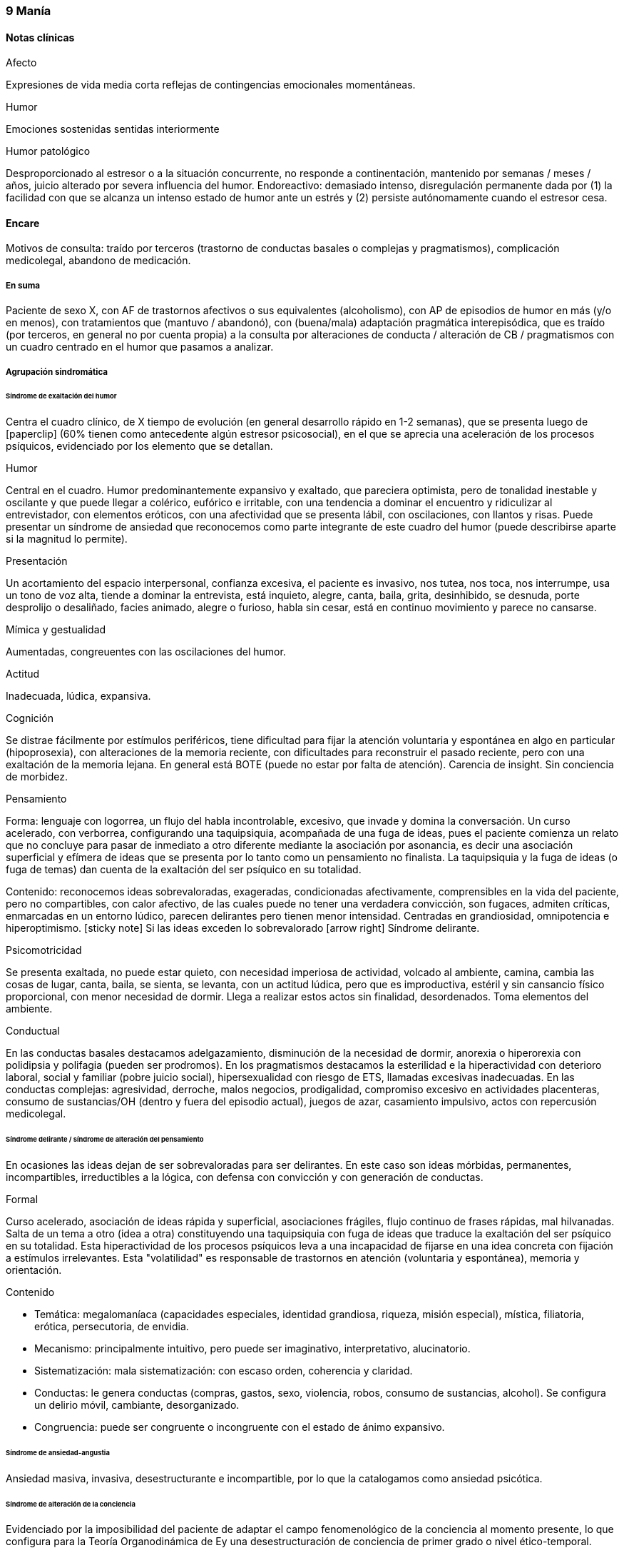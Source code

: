 === 9 Manía

==== Notas clínicas

.Afecto
Expresiones de vida media corta reflejas de contingencias emocionales momentáneas.

.Humor
Emociones sostenidas sentidas interiormente

.Humor patológico
Desproporcionado al estresor o a la situación concurrente, no responde a continentación, mantenido por semanas / meses / años, juicio alterado por severa influencia del humor. Endoreactivo: demasiado intenso, disregulación permanente dada por (1) la facilidad con que se alcanza un intenso estado de humor ante un estrés y (2) persiste autónomamente cuando el estresor cesa.

==== Encare

Motivos de consulta: traído por terceros (trastorno de conductas basales o complejas y pragmatismos), complicación medicolegal, abandono de medicación.

===== En suma

Paciente de sexo X, con AF de trastornos afectivos o sus equivalentes (alcoholismo), con AP de episodios de humor en más (y/o en menos), con tratamientos que (mantuvo / abandonó), con (buena/mala) adaptación pragmática interepisódica, que es traído (por terceros, en general no por cuenta propia) a la consulta por alteraciones de conducta / alteración de CB / pragmatismos con un cuadro centrado en el humor que pasamos a analizar.

===== Agrupación sindromática

====== Síndrome de exaltación del humor

Centra el cuadro clínico, de X tiempo de evolución (en general desarrollo rápido en 1-2 semanas), que se presenta luego de icon:paperclip[] (60% tienen como antecedente algún estresor psicosocial), en el que se aprecia una aceleración de los procesos psíquicos, evidenciado por los elemento que se detallan.

.Humor
Central en el cuadro. Humor predominantemente expansivo y exaltado, que pareciera optimista, pero de tonalidad inestable y oscilante y que puede llegar a colérico, eufórico e irritable, con una tendencia a dominar el encuentro y ridiculizar al entrevistador, con elementos eróticos, con una afectividad que se presenta lábil, con oscilaciones, con llantos y risas. Puede presentar un síndrome de ansiedad que reconocemos como parte integrante de este cuadro del humor (puede describirse aparte si la magnitud lo permite).

.Presentación
Un acortamiento del espacio interpersonal, confianza excesiva, el paciente es invasivo, nos tutea, nos toca, nos interrumpe, usa un tono de voz alta, tiende a dominar la entrevista, está inquieto, alegre, canta, baila, grita, desinhibido, se desnuda, porte desprolijo o desaliñado, facies animado, alegre o furioso, habla sin cesar, está en continuo movimiento y parece no cansarse.

.Mímica y gestualidad
Aumentadas, congreuentes con las oscilaciones del humor.

.Actitud
Inadecuada, lúdica, expansiva.

.Cognición
Se distrae fácilmente por estímulos periféricos, tiene dificultad para fijar la atención voluntaria y espontánea en algo en particular (hipoprosexia), con alteraciones de la memoria reciente, con dificultades para reconstruir el pasado reciente, pero con una exaltación de la memoria lejana. En general está BOTE (puede no estar por falta de atención). Carencia de insight. Sin conciencia de morbidez.

.Pensamiento
Forma: lenguaje con logorrea, un flujo del habla incontrolable, excesivo, que invade y domina la conversación. Un curso acelerado, con verborrea, configurando una taquipsiquia, acompañada de una fuga de ideas, pues el paciente comienza un relato que no concluye para pasar de inmediato a otro diferente mediante la asociación por asonancia, es decir una asociación superficial y efímera de ideas que se presenta por lo tanto como un pensamiento no finalista. La taquipsiquia y la fuga de ideas (o fuga de temas) dan cuenta de la exaltación del ser psíquico en su totalidad.

Contenido: reconocemos ideas sobrevaloradas, exageradas, condicionadas afectivamente, comprensibles en la vida del paciente, pero no compartibles, con calor afectivo, de las cuales puede no tener una verdadera convicción, son fugaces, admiten críticas, enmarcadas en un entorno lúdico, parecen delirantes pero tienen menor intensidad. Centradas en grandiosidad, omnipotencia e hiperoptimismo. icon:sticky-note[] Si las ideas exceden lo sobrevalorado icon:arrow-right[] Síndrome delirante.

.Psicomotricidad

Se presenta exaltada, no puede estar quieto, con necesidad imperiosa de actividad, volcado al ambiente, camina, cambia las cosas de lugar, canta, baila, se sienta, se levanta, con un actitud lúdica, pero que es improductiva, estéril y sin cansancio físico proporcional, con menor necesidad de dormir. Llega a realizar estos actos sin finalidad, desordenados. Toma elementos del ambiente.

.Conductual

En las conductas basales destacamos adelgazamiento, disminución de la necesidad de dormir, anorexia o hiperorexia con polidipsia y polifagia (pueden ser prodromos). En los pragmatismos destacamos la esterilidad e la hiperactividad con deterioro laboral, social y familiar (pobre juicio social), hipersexualidad con riesgo de ETS, llamadas excesivas inadecuadas. En las conductas complejas: agresividad, derroche, malos negocios, prodigalidad, compromiso excesivo en actividades placenteras, consumo de sustancias/OH (dentro y fuera del episodio actual), juegos de azar, casamiento impulsivo, actos con repercusión medicolegal.

====== Síndrome delirante / síndrome de alteración del pensamiento

En ocasiones las ideas dejan de ser sobrevaloradas para ser delirantes. En este caso son ideas mórbidas, permanentes, incompartibles, irreductibles a la lógica, con defensa con convicción y con generación de conductas.

.Formal
Curso acelerado, asociación de ideas rápida y superficial, asociaciones frágiles, flujo continuo de frases rápidas, mal hilvanadas. Salta de un tema a otro (idea a otra) constituyendo una taquipsiquia con fuga de ideas que traduce la exaltación del ser psíquico en su totalidad. Esta hiperactividad de los procesos psíquicos leva a una incapacidad de fijarse en una idea concreta con fijación a estímulos irrelevantes. Esta "volatilidad" es responsable de trastornos en atención (voluntaria y espontánea), memoria y orientación.

.Contenido

* Temática: megalomaníaca (capacidades especiales, identidad grandiosa, riqueza, misión especial), mística, filiatoria, erótica, persecutoria, de envidia.
* Mecanismo: principalmente intuitivo, pero puede ser imaginativo, interpretativo, alucinatorio.
* Sistematización: mala sistematización: con escaso orden, coherencia y claridad.
* Conductas: le genera conductas (compras, gastos, sexo, violencia, robos, consumo de sustancias, alcohol). Se configura un delirio móvil, cambiante, desorganizado.
* Congruencia: puede ser congruente o incongruente con el estado de ánimo expansivo.

====== Síndrome de ansiedad-angustia

Ansiedad masiva, invasiva, desestructurante e incompartible, por lo que la catalogamos como ansiedad psicótica.

====== Síndrome de alteración de la conciencia

Evidenciado por la imposibilidad del paciente de adaptar el campo fenomenológico de la conciencia al momento presente, lo que configura para la Teoría Organodinámica de Ey una desestructuración de conciencia de primer grado o nivel ético-temporal.

Carece de conciencia mórbida. No presentifica el encuentro con el médico psiquiatra. Dificultad para reconstruir el pasado inmediato con alteración de la atención espontánea y voluntaria, dejándose llevar por estímulos ambientales.

====== Síndrome somático

Evidenciado por las repercusiones de los cambios de apetito y sueño, así como de las conductas (consumo de sustancias, exposición a clima adverso). Destacar elementos metabólicos (adelgazamiento, deshidratación, hipertermina), neurológicos y endocrinológicos relevantes.

====== Síndrome depresivo
Puede darse en retrospectiva (ver encare correspondiente) o bien con elementos depresivos dentro del cuadro actual (en ese caso, puede que haya que plantear episodio mixto).

===== Personalidad y nivel

====== Nivel
icon:paste[] Nivel en diferido.

====== Personalidad

Lo evaluaremos luego de remitido el cuadro actual.

===== Diagnóstico positivo

====== Nosografía clásica

icon:paste[] Psicosis.
icon:paste[] Psicosis aguda

.Crisis de manía

Por presentar una exaltación del humor como elemento central del cuadro clínico, del que se destaca la fuga de ideas, la exaltación psicomotriz con actitud lúdica e hiperactividad desordenada (y en caso de presentarlas destacar las ideas deliroides o delirantes), que ha repercutido negativamente en los desempeños y funcionamiento vital.

.Forma clínica

Las diferentes formas clínicas son un continuum dinámico, según fluctuaciones de superficialización o pofundización de la alteración de conciencia.

* Manía franca (simple o aguda): es el cuadro clásico. Carece de delirio y alucinaciones. Pero como la imaginación está exaltada puede darse, en las formas con más desestructuración de la conciencia, ideas de convicción subdelirantes o fabulatorias, como un delirio en estado naciente que no se consolida dada la gran hiperactividad y aceleración de los procesos mentales.
* Manía delirante: al desestructurarse la conciencia más profundamente se pasa a esta forma clínica. En ella se reconoce un delirio, una "experiencia delirante", aunque no de las características de la "experiencia delirante primaria" de la PDA. Este es cambiante, móvil, mínimamente sistematizado. Es un delirio verbalizado más que vivido (como en las PDA).
* Furor maníaco: es el grado máximo de exaltación psicomotriz. Se presenta como una exaltación de la expresión principalmente motora, con oscurecimiento de la conciencia. Puede haber rechazo del alimento y signos orgánicos graves de agotamiento, deshidratación e hipertermia.
* Estados mixtos: en todo episodio coexisten elementos maníacos y depresivos, pero en ocasiones esta mezcla es un rasgo principal del cuadro.
* Hipomanía: caracterizada por la fuga de temas (la idea llega a desarrollarse o formar un tema), un humor jovial, eufórico, hiperactivo, con múltiples inciativas y proyectos que no llegan a finalizar, prodigalidad, hipersexualidad. Menor deterioro funcional.
* Manía confusa: desorientación TE, alteraciones mnésicas, trastornos del pensamiento.

.Diagnóstico nosológico

Este acceso maníaco se inscribe en una enfermedad crónica, de manifestación episódica: Psicosis Maníaco-Depresiva. Esta se define por la presencia de uno o más episodios de manía, generalmente acompañado por uno o más episodios depresivos, en el contexto de antecedentes personales y familiares destacados.

====== Según sistemas de clasificación (DSM IV)

.Diagnóstico del episodio

Episodio maníaco

A. Período diferenciado de estado de ánimo anormalmente y persistentemente elevado, expansivo o irritable, de al menos 1 semana de duración (o cualquier duración si se hospitaliza).
B. Al menos 3 de estos síntomas: megalomanía, insomnio, verborrea, fuga de ideas, distraibilidad, hiperactividad, humor lúdico.
C. Malestar o deterioro clínicamente significativo
D. No cumple criterios para episodio mixto
E. Se excluye cuadro provocado por sustancias, enfermedad médica, tratamiento farmacológico, trastorno por déficit atencional con hiperactividad, EDM con irritabilidad.

Especificadores del episodio

* Gravedad: leve, moderado, grave, con/sin síntomas psicóticos.
* Curso: en curso, remisión parcial / total.
* Síntomas psicóticos: congruentes / no congruentes con el estado de ánimo.
* Síntomas catatónicos.
* Inicio: inicio en postparto.

Episodio Hipomaníaco Requiere: A y B: igual que manía, pero duración de al menos 4 días +

A. Igual que manía
B. Igual que manía
C. Cambio con respecto a humor habitual +
D. Cambio observable por terceros +
E. Sin alteración importante de pragmatismos +
F. Descartar sustancias, medicamentos, enfermedad médica.

Episodio Mixto Requiere:

A. Se cumplen criterios para episodio maníaco y para episodio depresivo mayor casi cada día x 1 período mayor a 1 semana +
B. Alteración de pragmatismos +
C. Descartar sustancias, enfermedad médica.

Episodio Depresivo Ver encares de depresión

.Diagnóstico nosológico

Trastorno Bipolar I

• Requiere: al menos 1 episodio maníaco o mixto (previo o actual).
• Especificar: último episodio + especificadores del último episodio.
• Especificadores de curso longitudinal: recuperación interepisódica (si/no), patrón estacional (si/no), ciclos rápidos (si/no).

Tipos:

• TB I episodio maníaco único
• TB I episodio más reciente X (hipomaníaco, maníaco, mixto, depresivo)

Trastorno Bipolar II

• Requiere: al menos 1 episodio hipomaníaco + historia de uno o más episodios depresivos (SIN historia de episodios maníacos o mixtos).
• Especificar: último episodio + especificadores de curso longitudinal.
• Trastorno ciclotímico
• Requiere:

A. historia de 2 años de varios episodios hipomaníacos + episodios depresivos que no cumplen criterios de EDM +
B. Nunca asintomático x más de 2 meses +
C. Dos primeros años sin EDM, episodio maníaco o mixto (si aparecen luego de los 2 años, codifican los 2 trastornos) +
D. Descartar esquizoafectivo, esquizofrenia, esquizofreniforme, trastorno delirante +
E. Descartar sustancias, enfermedad médica +
F. Alteración de pragmatismos.

Especificadores del trastorno

Curso:
. ciclos rápidos (al menos 4 episodios en 12 meses, 15-20% de los bipolares)
. con/sin patrón estacional
. con/sin recuperación interepisódica total.

Promotores del ciclado:

* Hipotiroidismo subclínico
* Sustancias/alcohol
* Alteraciones del ciclo sueño/vigilia
* Fármacos: antidepresivos, corticoides
* Lesiones cerebrales

===== Diagnóstico diferencial

====== Del episodio

.Con otras psicosis agudas

. Manía secundaria a causa orgánica: si el cuadro se presenta a edad tardía, con trastorno de conciencia, desorientación, UISP, primer episodio, elementos atípicos:
.. Causa: tóxica: anfetaminas, cocaína, alcohol, intoxicación o abstinencia.
.. Fármacos: antidepresivos, corticoides.
.. Endocrinológicas: hipertiroidismo, Cushing, encefalopatía hepática.
.. Neurológica: epilepsia parcial compleja, esclerosis múltiple, corea, tumores, TEC.
.. Infeccionsa: neurosífilis, HIV
.. Metabólica
.. Neoplasias: páncreas, pulmón
.. Autoinmune.
. PDA / Trastorno psicótico breve: tienen cosas en común (episodio agudo, desestructuración de conciencia y afectos, delirio, experiencia sensible y actual), pero con diferencias (predominio del humor exaltado y de la fuga de ideas, con actitud lúdica, ideas delirantes secundarias al trastorno del ánimo, AF, AP), le falta elementos (delirio polimorfo, alteración de conciencia más profunda, de tipo oniroide).
. Confusión mental: tiene cosas en común (desestructuración de conciencia). En contra: menor profundidad de la desestructuración, delirio onírico en la confusión, falta de perplejidad, conservación de la orientación temporoespacial.

No pensamos que este cuadro sea icon:paperclip[], por los AF, los AP de episodios maníacos y melancólicos y por el abandono de medicación determinando cuadros similares. Por la paraclínica descartaremos algunas de estas causas.

====== Del trastorno

.Con psicosis crónicas

En el joven se pueden ver debut clínico de Esquizofrenia o de un Trastorno Esquizoafectivo con un episodio maníaco. A factor: deterioro en el curso evolutivo, el hipopragmatismo o el corte existencial, el delirio incongruente con el estado de ánimo. En contra: prima la alteración del humor por sobre la del pensamiento, no elementos del Síndrome Disociativo-Discordante, por los AF y los AP.

.Demencias

En el paciente añoso se puede ver el debut clínico de un cuadro Demencial, alejándonos los AF y AP, la ausencia de causa orgánica y la falta de un deterioro global cognitivo.

.Trastorno de la personalidad

Tanto DD como comorbilidad.

===== Diagnóstico etiopatogénico y psicopatológico

Destacar elementos del cuadro clínico del paciente en particular, agregando observaciones teóricas SOBRE el cuadro clínico.

====== Diagnóstico etiopatogénico

Se plantea una causa multifactorial. Existen múltiples niveles complementarios e integrativos de comprensión e intento de explicación de esta enfermedad. La vía final es la interacción estrés-diátesis.

.Comprensión biológica

. Genética: hay una carga genética predisponente, dada la frecuencia de AF de trastornos afectivos, alcoholismo, IAE, comprobándose asociaciones con algunos cromosomas específicos. Pero la concordancia entre gemelos no es del 100%, por lo cual no es un factor determinante.
. Constitucional: desde las descripciones clásicas se plantea la asociación con el biotipo pícnico (Kretschmer), lo cual se ve reforzado por la constatación de una mayor prevalencia de alteraciones metabólicas.
. Hipótesis catecolaminérgica: involucra los neurotransmisores dopamina y noradrenalina, planteada en 1965 por Bunney y Davis.
. Hipótesis serotinérgica: planteada por Coppen y Lappin en 1969. Cambios primarios en los sistemas monoaminérgicos y cambios en la modulación realizada por el sistema serotoninérgico. Existiría una disregulación en estas vías.
. Existiría una alteración de la carga alostérica al estrés, es decir la capacidad de conservar la estabilidad. Sería una enfermedad de la respuesta, del retorno a la normalidad.
. Se postula la existencia de un fenómeno de kindling límbico-amigdalino-prefrontal: en los sucesivos episodios, el desencadenante exógeno es menor y finalmente el fenómeno adquiere autonomía de las causas externas.
. Se detectan también cambios neuroendócrinos en: CRH, RCRH, VSP, ACTH, cortisol.

Una causa frecuente de descompensación es el abandono de medicación.


.Comprensión psicológica

Puede encontrarse dificultad para superar pérdidas y para adaptarse a situaciones nuevas. Sobre un terreno de vulnerabilidad actúan factores psicosociales: pérdidas, dificultades interpersonales.

Hay etapas vitales con mayor riesgo de síntomas afectivos: adolescencia, embarazo, puerperio, climaterio, menopausia, envejecimineto, duelo.

.Comprensión social

Estresores sociales como factor exterior sobre la vulnerabilidad de base. Pérdida de roles laborales, pérdida de posición social.

====== Diagnóstico psicopatológico

Para Binswanger se trata de una modalidad regresiva global con modificación de la estructura temporal de la vida psíquica, con desencadenamiento de los impulsos.

Para la Teoría Organodinámica de Ey de la desestructuración de conciencia (el Ser Consciente), el maníaco presenta una desestructuración del orden del cuerpo mental en su nivel ético-temporal (de 1° grado). Etico por la incapacidad de postergar la realización de los deseos y temporal por la estrechez del presente en un punto virtual siempre renovado y sin trascendencia, con distensión, laxitud, relajamiento de la continuidad histórica del individuo. Determina una pérdida de la capacidad de adaptación a las exigencias del aquí y ahora. Comporta un aspecto negativo (regresivo o deficitario) y aspecto positivo, de liberación de instancias inferiores.

Para los psicoanalistas se trata de una regresión a las etapas infantiles del desarrollo psicosexual, anteriores a toda frustración exterior. Las pulsiones se liberan, especialmente las pregenitales. En este sentido, sería lo contrario del melancólico, pues el maníaco se precipita a la satisfacción inmediata de las pulsiones como una forma de escapar de la angustia. Sus mecanismos de defensa son la negación de la pérdida de objeto (mal manejo de una pérdida) y la omnipotencia ante la melancolía (en todo maníaco hay un fondo nuclear melancólico).

===== Paraclínica

El diagnóstico es clínico. La paraclínica está destinada a realizar una valoración general del paciente, descartar diagnósticos diferenciales y con miras a los diferentes recursos terapéuticos de los que disponemos. Lo solicitaremos desde un punto de vista integral: biológico, psicológico y social.

Solicitaremos la historia clínica previa o su resumen para objetivar los antecedentes clínicos y de recursos terapéuticos. En caso que sea necesario se pedirá información al juez o a la policía.

====== Biológico

.Valoración general

Realizaremos una anamnesis médica general al paciente y terceros. Un examen físico completo con énfasis en el aspecto neurológico (con el paciente sedado, si corresponde), buscando elementos de organicidad que nos pongan en la pista de una patología reversible determinante de la expresión clínica actual. En particular buscaremos elementos de hipertensión endocraneana (fondo de ojo), estigmas de UISP, focos infecciosos.

Solicitaremos exámenes de valoración general:

. Metabólica: glicemia, perfil lipídico (para establecer línea de base ante el eventual uso de fármacos con repercusión metabólica).
. Hematológica: hemograma
. Renal: función renal
. Infecciosa: HIV, VDRL y si la situación clínica lo determina: HVB, HVC
. Hepática: funcional y enzimograma hepático
. Tóxica: screening de sustancias psicoactivas en orina

Si es pertinente: test de embarazo.
Si es clínicamente necesario: TAC, consulta con neurólogo, enzimograma cardíaco (cocaína).

Se solicitarán consultas con especialistas según hallazgos.

.Con miras a posibles tratamientos

Litio: examen de orina, función renal (contraindicado en insuficiencia renal), función tiroidea (por comorbilidad, por factor causal y como línea de base por efecto secundario del litio), test de embarazo (el litio es teratogénico), ionograma (hiponatremia aumenta probabilidades de intoxicación por litio), hemograma (litio da leucocitosis), ECG (por efectos sobre la conducción cardíaca). Descartar estados que lleven a balance negativo de Na (dieta hiposódica, diuréticos) ya que en su eliminación, el LI se intercambia por Na a nivel renal y un déficit de este ion puede llevar a un aumento de la litemia con el consiguiente riesgo de intoxicación.

ECT: ECG y consulta con cardiólogo para descartar IAM reciente o arritmias ventriculares graves que contraindicarían su realización). Rx Tx (para descartar aneurisma de aorta). Fondo de ojo/TAC: para descartar hipertensión endocraneana. En algunos casos puede plantearse la realización de EEG. En pacientes añosos y según el caso clínico puede solicitarse una evaluación del estado cognitivo basal.

TIP: Contraindicaciones de ECT: IAM reciente, arritmias inestables, aneurisma de aorta, PEIC con HTEC.

Carbamazepina: hemograma (por ser depresor de la médula ósea, contraindicado en caso de citopenia), funcional y enzimograma hepático (por determinar movilización enzimática y potencial toxicidad hepática).

Acido valproico: funcional y enzimograma hepático, hemograma.

====== Psicológico

Será diferido hasta superada la agudeza del cuadro actual, salvo la existencia de dudas diagnósticas. Realizaremos entrevistas para evaluar las características propias del paciente y sus capacidades para en un futuro integrarse a grupos de psicoterapia.

Realizaremos tests de personalidad proyectivos (Rorscharch y TAT) y no proyectivos (Minessota), que nos informarán sobre los mecanismos de defensa, integridad yoica, manejo de la agresividad y rasgos de personalidad.

Realizaremos test de nivel, si hay dudas. La realización de tests no es imprescindible y no retrasará el inicio del tratamiento.

====== Social

Realizaremos entrevistas con familiares a los efectos de valorar: red de soporte y vínculos, características de los tratamientos previos y sus resultados, funcionamiento premórbido e intercrítico, antededentes de corte existencial, inventario de eventos vitales, valorar medio socio-económico-cultural.

Informaremos a la familia sobre los diagnósticos positivos y diferenciales, las dudas, los tratamientos disponibles, sus riesgos y beneficios y nuestra opinión sobre lo mejor para este paciente en este momento. La información será transmitida siempre con un objetivo de psicoeducación. Pediremos consentimiento informado por la posibilidad de ECT.

===== Tratamiento

El tratamiento será dinámico, adaptado constantemente a la evolución clínica y a la aparición de complicaciones, integrado por recursos farmacológicos, psicológicos y sociales.

. Objetivos inmediatos: remitir rápidamente el cuadro actual, descartar causa orgánica, prevenir complicaciones.
. Objetivos mediatos: compensar la enfermedad de fondo, prevenir futuras recaídas, prolongar los períodos de remisión, reinsertar al paciente en su mejor nivel de funcionamiento.

Lo internaremos en sala de patología aguda de hospital psiquiátrico por: gran exaltación, presencia de un delirio, agresividad, ansiedad, riesgo suicida, alteración de las conductas basales, carencia de continencia familiar.

Lo ideal es internarlo en sala individual, en un entorno con poca estimulación, sin elementos de riesgo (ventanas, espejos), con asistencia de enfermería especializada las 24 horas y acompañante continentador a permanencia. Límites claros y firmes. Evitar interacciones provocativas.

La internación será en sala de hospital general si reconocemos una causa determinante orgánica tratable y reversible que necesite de medios asistenciales más complejos.

Será dentro de lo posible con su consentimiento, pero debemos hacerla aún de forma compulsiva, evaluando riesgo/beneficio. La internación es una medida de protección del paciente y de terceros.

De esta forma lograremos: continentar al paciente calmando su sufrimiento psíquico, tratar su excitación / ansiedad / delirio, acortar la duración de la crisis actual, mejorando el pronóstico; ajustar la medicación; proteger al paciente y terceros de las posibles complicaciones medicolegales, vigilar fugas e IAEs, descartar causa orgánica.

Se llevará adelante por un equipo interdisciplinario. Indicaremos controles de enfermería especializada. Permitiremos visitas de figuras continentadoras. Realizaremos adecuado aporte nutricional. Se verificará la toma de medicación.

====== Farmacológico

.Tratamiento del episodio

Tratamiento de la fase aguda, busca la remisión de síntomas específicos.

Depende de la situación clínica:

1. Manía típica (eufórica) sin síntomas psicóticos: Litio (o Divalproato) icon:arrow-right[] + benzodiacepina icon:arrow-right[] + Antipsicótico atípico icon:arrow-right[] DVP + Litio icon:arrow-right[] Cambiar de antipsicótico icon:arrow-right[] DVP + Li + CBZ icon:arrow-right[] ECT
2. Manía mixta (disfórica): Divalproato icon:arrow-right[] mismo esquema que manía típica.
3. Hipomanía: mismo esquema que manía eufórica (con menos énfasis en el uso de antipsicóticos).
4. Manía con síntomas psicóticos: Divalproato (o Litio) + AAP (o CAP) icon:arrow-right[] cambiar AAP o + BZD icon:arrow-right[] DVP + LI icon:arrow-right[] cambiar AAP o AAP + CAP icon:arrow-right[] ECT icon:arrow-right[] DVP + LI + CBZ (o agregar Clozapina)
5. Manía en paciente con ciclado rápido: DVP icon:arrow-right[] DVP + (LI o CBZ) icon:arrow-right[] + AAP icon:arrow-right[] DVP + LI + CBZ icon:arrow-right[] Clozapina icon:arrow-right[] Lamotrigina icon:arrow-right[] Gabapentina icon:arrow-right[] ECT
6. Depresión en bipolar (no psicótica - no ciclos rápidos) sin medicación previa moderado: Li icon:arrow-right[] +AD
7. Depresión en bipolar (no psicótica - no ciclos rápidos) sin medicación previa severo: LI (o DVP) + AD icon:arrow-right[] LI + DVP.
8. Si estaba con estabilizador: maximizar estabilizador como primer paso icon:arrow-right[] Li + DVP icon:arrow-right[] + AD o Lamotrigina icon:arrow-right[] + AD si no tenía (o cambiarlo).
9. Si hay refractariedad en la depresión: ECT icon:arrow-right[] T3 icon:arrow-right[] Otros estabilizadores icon:arrow-right[] Clozapina o estimulante o fototerapia.
10. Episodio depresivo psicótico: igual pauta, con más énfasis en antipsicóticos atípicos (ECT a cualquier altura del algoritmo).
11. Depresión en paciente con ciclado rápido: DVP icon:arrow-right[] + (Li o CBZ o Lamotrigina) icon:arrow-right[] + AD icon:arrow-right[] cambio de AD icon:arrow-right[] T3/T4 o AAP icon:arrow-right[] Gabapentina o Clozapina o Fototerapia -> ECT.

TIP: Regla general: LIT en manía típica, DVL en el resto (por se de más fácil manejo).

icon:notes-medical[] Ansiedad y angustia

Inicialmente usaremos benzodiacepinas, como el Lorazepam (del cual contamos con presentación parenteral de ser necesario). Iniciamos con dosis de 2 a 4 mg i/m o v/o según la clínica, cada 6-8 horas. Una alternativa es el uso de Clonazepam a dosis de 2 a 4 mg c/8-12 horas, pudiendo llegar a 12 mg/día (con efecto sobre la disforia y la impulsividad). Ambos fármacos actúan sobre receptores GABA.

icon:notes-medical[] Excitación psicomotriz

De nos ser suficiente con la benzodiacepina, utlizaremos antipsicóticos sedativos, sustityéndola o como complemento. Indicaremos Levomepromazina 25 mg i/m c/8 horas con un posible refuerzo de dosis nocturno (50 mg H 20) evaluando el pasaje a v/o, atentos a los efectos anticolinérgicos e hipotensión postural.

icon:notes-medical[] Delirio

Escenario 1: vía IM.
Indicaremos neurolépticos incisivos antidelirantes del grupo de las butirofenonas, como el Haloperidol, que actúa bloqueando los receptores dopaminérgicos D2 córtico-mesolímbicos, comenzando con dosis de 5 mg i/m horas 8 y 20 a fin de lograr la seguridad en la toma de medicación y niveles terapéuticos adecuados en los sitios de acción. Destacamos además el efecto antimaníaco de esta medicación además de la acción sobre la excitación y los síntomas psicóticos. La dosis y la vía se ajustarán según respuesta clínica. El Haloperidol puede elevarse a dosis de 15-20 mg/día si la evaluación clínica lo indica. Pasaremos la totalidad de la dosis a la noche, en lo posible.

Estaremos atentos a la aparición de efectos secundarios de los neurolépticos. En caso de un paciente de riesgo (varón, menor de 35 años, AF de Enfermedad de Parkinson), indicaremos Biperideno de forma preventiva a dosis de 2 mg H 8 y H14 por v/o por vía i/m. Las formas de liberación prolongada se pueden dar solamente en la mañana.

De aparecer distonía aguda, acatisia, síntomas extrapiramidales (rigidez, rueda dentada, bradiquinesia, temblor) comenzaremos con Biperideno, evaluando la posibilidad de disminuir las dosis del antispsicótico (y/o concentrar la dosis en la noche) y discontinuándolo en un plazo de 3 meses si la evolución lo permite.

Mantendremos el Haloperidol i/m de 3 a 5 días y pasaremos luego a v/o según disminuya la exaltación y el delirio. Debemos retirarlo completamente lo antes posible por riesgo de viraje hacia la depresión, con aumento de frecuencia de crisis y reducción de períodos intercríticos. Debemos considerar además que los paciente con trastornos afectivos tienen también mayor riesgo de presentar disquinesias tardías.

Escenario 2: VO

Consideramos de elección el uso de antipsicóticos atípicos por la menor incidencia de efectos secundarios. Solo en caso de que se requiera medicación intramuscular, usaremos Haloperidol i/m que pasaremos luego a vía oral.

Olanzapina (primera línea, con o sin síntomas psicóticos): iniciando con 5 mg/día en toma única, aumentando a 10 si hay buena tolerancia, pudiendo aumentar hasta 20 mg/día. Propiedades como antipsicótico y como estabilizador del humor.

Risperidona: comenzamos con 2 mg/día v/o en 2 tomas, aumentando hasta 4.5 mg/día en 2 tomas. Luego 1 semana puede administrarse en una única toma nocturna. Máximo: 6 mg/día (dosis más altas aumentan el riesgo de efectos secundarios).

icon:notes-medical[] Insomnio

De persistir el insomnio a pesar de los ansiolíticos, indicaremos Midazolam i/m, o si la situación lo permite, Flunitrazepam 2 mg v/o a la noche. La restauración de un ciclo sueño-vigilia normal es fundamental para la recuperación clínica.

icon:bolt[] ECT

Si en 10-15 días no obtenemos mejoría (disminución de exaltación, disminución de entrega a la experiencia maníaca) evaluaremos las posibles causas y consideraremos el aumento de la dosis de los fármacos y evaluaremos la realización de ECT, para lo cual solicitaremos consentimiento informado a familiar.

La ECT se considera de primera línea en caso de afectación severa de conductas basales (rechazo de alimentos), repercusión general, mal estado general y cuando los fármacos están contraindicados por algún motivo. El mecanismo de acción de la ECT es desconocido.

Indicaremos una serie inicial de 8 a 10 sesiones, una día por medio, realizadas con asistencia de anestesista, psiquiatra y enfermería especializada, bajo monitoreo ECG y EEG. Descartaremos previamente elementos que la contraindiquen, como se especificó en el apartado Paraclínica.

Puede ser necesario la suspensión de benzodiacepinas en las horas previas dado que éstas aumentan el umbral convulsivo (se puede sustituir por Levomepromazina). La dosis de litio de la mañana se postergará por mayor riesgo de confusión mental y amnesia post ECT.

.Tratamiento de la enfermedad de fondo

El tratamiento de la fase aguda será seguido de un tratamiento de continuación (4-12 meses) donde se busca mantener el control del episodio actual y se comienza la fase de prevenir o atenuar futuros episodios.

icon:pills[] Litio

De primera elección en manías típicas (sin estados mixtos, sin ciclado rápido, sin abuso de sustancias). Indicaremos desde el inicio del tratamiento. Pese a su latencia de 8-10 días proporciona un efecto antimaníaco más específico, además de ser estabilizador del humor y profiláctico de recidivas. Comenzaremos con 300 mg v/o c/8 horas, con las comidas, probando tolerancia, ya que al inicio son frecuentes los trastornos digestivos leves que, al igual que la sintomatología neurológica inespecífica (letargia, fatiga, debilidad muscular y temblor fino distal), polidpsia y poliuria, son todos fenómenos reversibles y transitorios. Indicaremos abundantes líquidos v/o. Estaremos atentos a la aparición de estos síntomas. Controlaremos la aparición de signos incipientes de toxicidad: ataxia, temblor grueso, disartria, fasciculaciones.

WARNING: Atentos a los signos de intoxicación por litio (ATeGDiF): ataxia, temblor grueso, disartria, fasciculaciones

Si el paciente es añoso, o con problemas renales, o sensible a efectos secundarios: comenzar con 150 mg v/o c/8.

Probablemente lleguemos a un rango de dosis de 900 a 1800 mg). La posología en 1 o 2 tomas diarias no modifica la eficacia y puede minimizar algunos efectos adversos, además de favorecer el cumplimiento con el tratamiento.

A los 5-7 días (tiempo en que se tarda en llegar al estado de meseta) realizaremos la primera litemia (12 horas luego de la última toma, por la variación pico-valle) y según ella iremos ajustando la dosis hasta llegar al rango terapéutico establecido de 0.8-1.2 mEq/l (según el paciente aprox 900-1800 mg/día). La litemia se repetirá semanalmente el primer mes y luego mensual durante el primer semestre. La dosis se ajustará según concentraciones séricas y cuadro clínico. El nivel plasmático depende de muchos factores, entre ellos: masa corporal, filtrado glomerular e idiosincrasia farmacológica individual. Para la crisis de manía se postula un rango terapéutico de 1.0 a 1.2 mEq/l y para la profilaxis 0.8 a 1.0 mEq/l.

El litio no actúa en el espacio sináptico sino intracelularmente, en los sistemas de proteína G y segundos mensajeros. Por eso la latencia de hasta 3 semanas para el inicio de los efectos terapéuticos.

Las litemias se realizarán cada 3 meses o más seguido si hay efectos tóxicos o incumplimiento del tratamiento. Se realizará una función renal evaluando creatininemia cada 6 meses y ante cambios de dosis, de respuesta terapéutica o ante sospecha de falla renal. Se realizará ECG cuando sea necesario, pero solo una arritmia grave determina la suspensión del Litio. Se realizará TSH cada 6 mees si hay clínica de disfunción tiroidea.

En paciente con ciclado rápido, se postula que el litio tiene menor eficacia, presentando mejor respuesta a Acido Valproico o Carbamazepina. La disfunción tiroidea puede ser un factor predisponente para el ciclado rápido


WARNING: Poner predictores de buena respuesta al litio (ej. AF afectivos).

icon:pills[] Acido Valproico

Actúa sobre la neurotransmisión GABA. Se plantea una dosis inicial de 250 mg c/12 horas (probando tolerancia, sobre todo por efecto gastrointestinales), que se aumentará hasta dosis máxima de 20 mg/kg/día (en 2 o 3 tomas) o concentraciones plasmáticas de 50 a 125 mcg/ml. Se logra una meseta plasmática al cabo de 2 semanas. El efecto puede tener una latencia de 3 semanas. Precaución en pacientes con AP de disfunción hepática. No dar en embarazo o lactancia. Alta unión a proteínas. Ajustar dosis en insuficiencia renal y hepática, en ancianos, coagulopatías, dislipemias severas, desnutrición. Aumenta los niveles de AAS, fenitoina, carbamazepina, warfarina, diazepam, lorazepam, amitriptilina. Efectos secundarios: intolerancia digestiva, sedación, astenia, rash cutáneo, leucopenia y plaquetopenia benignas, alopecia, temblor. Puede haber como efecto idiosincrático: insuficiencia hepática y agranulocitosis.
Es más eficaz en los episodios mixtos que en la manía clásica.

TIP: Las presentaciones de divalproato de sodio tienen mejor tolerancia gástrica. Tienen una cobertura entérica por lo que no es recomendable partir el comprimido.

Precaución: trombocitopenia, insuficiencia hepática. Realizaremos la valoración paraclínica descrita previo a su uso.

icon:pills[] Carbamazepina

Generalmente como coadyuvante de otro estabilizador del humor. Dosis iniciales de 200 mg v/o c/12 horas que se aumentará hasta 1200-1400 mg/día. con control de función hepática y hematológica. Se plantea lograr una concentración terapéutica de 4-12 mcg/ml de plasma.

TIP: Predictores de respuesta a antivonvulsivantes: ciclado rápido, episodio mixto, pobre respuesta a litio, manía secundaria, comorbilidad con abuso de sustancias.

====== Psicológico

Haremos entrevistas diarias con el paciente, con el objetivo de: crear un vínculo terapéutico cálido y continentador, evaluar la evolución y las oscilaciones diarias, investigar y reforzar los aspectos sanos, evaluar el factor desencadenante si lo hubiera, evaluar factores de vulnerabilidad para próximos episodios, darle referencias de realidad sin confrontarlo. Se fomentará la alianza terapéutica.

A mediano plazo, la terapia de grupo puede ser útil para abordar el incumplimiento con el tratamiento, la adaptación a una enfermedad crónica, la regulación de la autoestima y los problemas conyugales / sociales que puede acarrear la enfermedad.

====== Social

Entrevistas reiteradas con familiares con fines de psicoeducación sobre el diagnóstico y tratamiento instituido, los pronósticos y su relación con la adherencia al tratamiento, la importancia de los controles y afianzar el vínculo como aliado terapéutico. Evaluaremos el impacto de la patología en la autoestima del paciente. Facilitaremos el acceso a biblioterapia. Contactaremos a la familiar con grupos de psicoeducación de familiares de pacientes bipolares (en especial grupos que sigan el modelo propuesto por Colom y Vieta).

El familiar es un aliado en la evitación del abandono del tratamiento y en la detección de signos precoces de descompensación, que llevan a la consulta precoz.

Se evaluarán las condiciones laborales evitando turnos rotativos, favoreciendo la estabilidad en el ciclo sueño-vigilia.

Mujer en edad genital activa: derivar a planificación familiar (potencial teratogénico de algunos fármacos, aumento de posibilidades de descompensaciones vinculadas a ciclos reproductivos).

====== Alta hospitalaria

Dependerá de la respuesta al tratamiento. Se dará al haber: remisión de sintomatología psicótica, aparición de crítica, normalización de las conductas basales y el autocuidado, adquisición de conceptos básicos de psicoeducación, compromiso con el paciente y la familia en el control evolutivo en policlínica. Se retirarán, en la medida de lo posible los fármacos que no sean necesarios.

A largo plazo lo ideal es la monoterapia con estabilizadores del humor. Sabemos que esto no siempre es posible que en general se recurre a una combinación de fármacos a las mismas dosis con las que se obtuvo la mejoría (ver esquema previo con secuencia de uso de fármacos de 1a, 2a y 3a linea).

Es fundamental el seguimiento para el control evolutivo, el cumplimiento con el tratamiento, la dosificación de fármacos en sangre (si corresponde).

WARNING: Poner control de fármacos según CANMAT

===== Evolución y pronóstico

====== Evolución

Estamos ante una enfermedad crónica de manifestación episódica, estando el pronóstico supeditado al subtipo clínico, la respuesta y adhesión al tratamiento, el funcionamiento psicosocial y la presencia de estresores.

Sin tratamiento evoluciona hacia el aumento de la frecuencia de las crisis, con períodos libres de síntomas más cortos, con crisis más intensas y prolongadas y con refractariedad a la terapéutica profiláctica. Espontáneamente una crisis de manía remite al cabo de 3 a 6 meses y una de melancolía al cabo de 8 a 12 meses.

Con tratamiento adecuado y adherencia al mismo, se logra en un alto porcentaje de pacientes la remisión de las crisis, prolongación de períodos intercríticos, disminución de la frecuencia de las crisis, las crisis que ocurren son de menor duración y de menor intensidad, con menor necesidad de internaciones y de medicación, con menor repercusión psicológica individual, de pareja y familiar, menor compromiso laboral y en los estudios.

====== Pronóstico

Pronóstico psiquiátrico inmediato: bueno con el tratamiento instituido.

Pronóstico vital inmediato: supeditado a la exclusión de patologías orgánicos, al riesgo de IAE, autolesiones, conductas de riesgo y heteroagresividad.

Pronóstico psiquiátrico alejado: sujeto a la adhesión al tratamiento.

Pronóstico vital alejado: sujeto a descompensaciones con conductas de riesgo; agresividad UISP, alcoholismo, sexualidad (HIV, VDRL, HVB, HVC). Comorbilidad médica (insuficiencia renal, enfermedades cardíacas).

Se considera refractario a un tratamiento si no ha habido respuesta significativa luego de 12 semanas de niveles terapéuticos en sangre.

A mayor edad, tienden a disminuir los períodos intercríticos, con mayor frecuencia y duración de las crisis (kindling).

De tratarse de una mujer en edad genital activa: control de natalidad y anticoncepción con ginecólogo.

Suicidio: en el trastorno bipolar bipolar hay 30 veces más riesgo que en la población generl. Se registra un 15 % de suicidio consumado.

Elementos de mal pronóstico

* Presencia de comorbilidad (deterioro cognitivo, consumo de sustancias)
* Alta frecuencia de episodios
* Estresores ambientales / psicosociales

===== En suma

Hemos visto un paciente de sexo X, de X años de edad, con un MSEC X, con AF de X, con AP de X, que consulta por X síntomas, en quien diagnosticamos un Trastorno Bipolar de tipo I / II, de características X. con un episodio actualX, con características X, en comorbilidad con X. Hemos planteado diagnósticos diferenciales con X, hemos estudiado con X, y hemos tratado con X. Planteamos una evolución buena con el tratamiento indicado, dependiendo el pronóstico a largo plazo de la adherencia al tratamiento.
